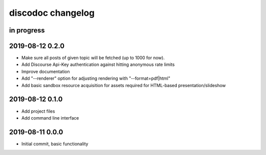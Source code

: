 ##################
discodoc changelog
##################


in progress
===========


2019-08-12 0.2.0
================
- Make sure all posts of given topic will be fetched (up to 1000 for now).
- Add Discourse Api-Key authentication against hitting anonymous rate limits
- Improve documentation
- Add "--renderer" option for adjusting rendering with "--format=pdf|html"
- Add basic sandbox resource acquisition for assets required for HTML-based presentation/slideshow


2019-08-12 0.1.0
================
- Add project files
- Add command line interface


2019-08-11 0.0.0
================
- Initial commit, basic functionality
